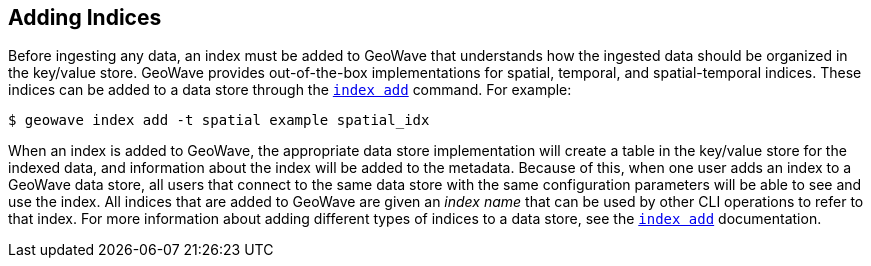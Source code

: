 <<<

:linkattrs:

== Adding Indices

Before ingesting any data, an index must be added to GeoWave that understands how the ingested data should be organized in the key/value store.  GeoWave provides out-of-the-box implementations for spatial, temporal, and spatial-temporal indices.  These indices can be added to a data store through the link:commands.html#index-add[`index add`] command.  For example:

[source, bash]
----
$ geowave index add -t spatial example spatial_idx
----

When an index is added to GeoWave, the appropriate data store implementation will create a table in the key/value store for the indexed data, and information about the index will be added to the metadata.  Because of this, when one user adds an index to a GeoWave data store, all users that connect to the same data store with the same configuration parameters will be able to see and use the index.  All indices that are added to GeoWave are given an _index name_ that can be used by other CLI operations to refer to that index.  For more information about adding different types of indices to a data store, see the link:commands.html#index-add[`index add`] documentation.

